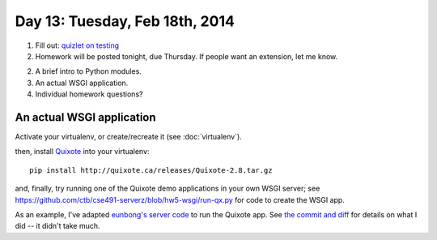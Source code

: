 ===============================
Day 13: Tuesday, Feb 18th, 2014
===============================

1. Fill out: `quizlet on testing <https://docs.google.com/forms/d/1UmLrIM-pePDWKPESlFo9lUUShCFXghY_NNIhUaUNjNo/viewform>`__

2. Homework will be posted tonight, due Thursday.  If people want an
   extension, let me know.

2. A brief intro to Python modules.

3. An actual WSGI application.

4. Individual homework questions?

An actual WSGI application
~~~~~~~~~~~~~~~~~~~~~~~~~~

Activate your virtualenv, or create/recreate it (see :doc:`virtualenv`).

then, install `Quixote <http://quixote.ca/>`__ into your virtualenv::

   pip install http://quixote.ca/releases/Quixote-2.8.tar.gz

and, finally, try running one of the Quixote demo applications in your
own WSGI server; see
https://github.com/ctb/cse491-serverz/blob/hw5-wsgi/run-qx.py for code
to create the WSGI app.

As an example, I've adapted `eunbong's server code <https://github.com/eunbong/cse491-serverz>`__ to run the Quixote app.  See `the commit and diff <https://github.com/ctb/cse491-serverz/commit/70bea8e700a7f54c53cb2a7110543f9dcfe3ff50>`__ for details on what I did -- it didn't take much.

.. fizbuz

.. wsgi/cgi/translation? or next tues?

.. - stash
..  - status and diff

.. mocking.

.. Refactoring-
.. Video

.. Debugging; point of test is that you control everything,


.. 2. A simple WSGI application & some server tests.

.. secret via e-mail
.. stubbing/mocking
.. refactoring

.. python modules

.. exercises on adding and pushing and clean checkout - FIXME stuff.
